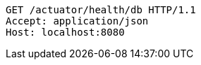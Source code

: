 [source,http,options="nowrap"]
----
GET /actuator/health/db HTTP/1.1
Accept: application/json
Host: localhost:8080

----